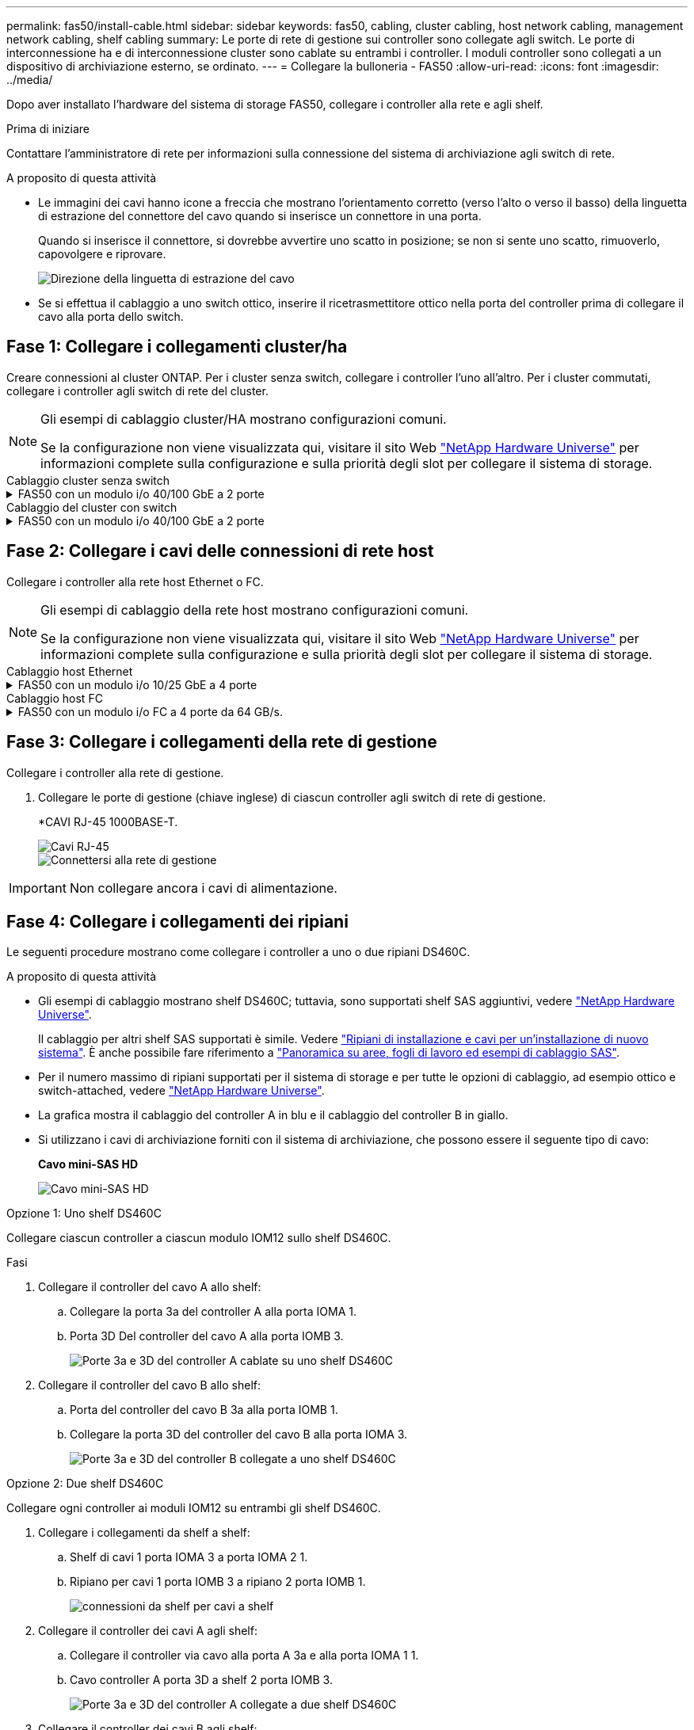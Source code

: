 ---
permalink: fas50/install-cable.html 
sidebar: sidebar 
keywords: fas50, cabling, cluster cabling, host network cabling, management network cabling, shelf cabling 
summary: Le porte di rete di gestione sui controller sono collegate agli switch. Le porte di interconnessione ha e di interconnessione cluster sono cablate su entrambi i controller. I moduli controller sono collegati a un dispositivo di archiviazione esterno, se ordinato. 
---
= Collegare la bulloneria - FAS50
:allow-uri-read: 
:icons: font
:imagesdir: ../media/


[role="lead"]
Dopo aver installato l'hardware del sistema di storage FAS50, collegare i controller alla rete e agli shelf.

.Prima di iniziare
Contattare l'amministratore di rete per informazioni sulla connessione del sistema di archiviazione agli switch di rete.

.A proposito di questa attività
* Le immagini dei cavi hanno icone a freccia che mostrano l'orientamento corretto (verso l'alto o verso il basso) della linguetta di estrazione del connettore del cavo quando si inserisce un connettore in una porta.
+
Quando si inserisce il connettore, si dovrebbe avvertire uno scatto in posizione; se non si sente uno scatto, rimuoverlo, capovolgere e riprovare.

+
image:../media/drw_cable_pull_tab_direction_ieops-1699.svg["Direzione della linguetta di estrazione del cavo"]

* Se si effettua il cablaggio a uno switch ottico, inserire il ricetrasmettitore ottico nella porta del controller prima di collegare il cavo alla porta dello switch.




== Fase 1: Collegare i collegamenti cluster/ha

Creare connessioni al cluster ONTAP. Per i cluster senza switch, collegare i controller l'uno all'altro. Per i cluster commutati, collegare i controller agli switch di rete del cluster.

[NOTE]
====
Gli esempi di cablaggio cluster/HA mostrano configurazioni comuni.

Se la configurazione non viene visualizzata qui, visitare il sito Web link:https://hwu.netapp.com["NetApp Hardware Universe"^] per informazioni complete sulla configurazione e sulla priorità degli slot per collegare il sistema di storage.

====
[role="tabbed-block"]
====
.Cablaggio cluster senza switch
--
.FAS50 con un modulo i/o 40/100 GbE a 2 porte
[%collapsible]
=====
.Fasi
. Collegare le connessioni di interconnessione cluster/ha:
+

NOTE: Il traffico di cluster Interconnect e il traffico ha condividono le stesse porte fisiche (sul modulo i/o nello slot 4). Le porte sono 40/100 GbE.

+
.. Porta e4a Del controller del cavo A alla porta e4a del controller B.
.. Porta e4b Del controller del cavo A alla porta e4b del controller B.
+
*100 cavi di interconnessione cluster/ha GbE*

+
image::../media/oie_cable100_gbe_qsfp28.png[Cavo ha 100 GbE cluster]

+
image::../media/drw_isi_fas50_switchless_2p_100gbe_cabling_ieops-1937.svg[diagramma di cablaggio del cluster senza switch fas50 utilizzando un modulo io 100gbe]





=====
--
.Cablaggio del cluster con switch
--
.FAS50 con un modulo i/o 40/100 GbE a 2 porte
[%collapsible]
=====
. Collegare i controller agli switch di rete cluster:
+

NOTE: Il traffico di cluster Interconnect e il traffico ha condividono le stesse porte fisiche (sul modulo i/o nello slot 4). Le porte sono 40/100 GbE.

+
.. Collegare il controller via cavo A alla porta e4a dello switch di rete cluster A.
.. Collegare la porta e4b del controller A allo switch di rete del cluster B.
.. Porta e4a del controller del cavo B allo switch di rete del cluster A.
.. Collegare la porta e4b del controller B allo switch di rete del cluster B.
+
*40/100 cavi di interconnessione cluster/ha GbE*

+
image::../media/oie_cable100_gbe_qsfp28.png[Cavo ha 40/100 GbE cluster]

+
image:../media/drw_isi_fas50_2p_100gbe_switched_cluster_cabling_ieops-1936.svg["diagramma di cablaggio del cluster con fas50 switch utilizzando un modulo io 100gbe"]





=====
--
====


== Fase 2: Collegare i cavi delle connessioni di rete host

Collegare i controller alla rete host Ethernet o FC.

[NOTE]
====
Gli esempi di cablaggio della rete host mostrano configurazioni comuni.

Se la configurazione non viene visualizzata qui, visitare il sito Web link:https://hwu.netapp.com["NetApp Hardware Universe"^] per informazioni complete sulla configurazione e sulla priorità degli slot per collegare il sistema di storage.

====
[role="tabbed-block"]
====
.Cablaggio host Ethernet
--
.FAS50 con un modulo i/o 10/25 GbE a 4 porte
[%collapsible]
=====
.Fasi
. Su ciascun controller, collegare le porte E2A, E2B, e2c e e2d agli switch di rete host Ethernet.
+
*Cavi 10/25 GbE*

+
image:../media/oie_cable_sfp_gbe_copper.png["Connettore GbE SFP in rame, larghezza=100px"]

+
image::../media/drw_isi_fas50_4p_25gbe_optional_cabling_ieops-1934.svg[collegare fas50 a switch di rete host ethernet 10/25gbe]



=====
--
.Cablaggio host FC
--
.FAS50 con un modulo i/o FC a 4 porte da 64 GB/s.
[%collapsible]
=====
.Fasi
. Su ciascun controller, collegare le porte 1a, 1b, 1c e 1d agli switch di rete host FC.
+
*Cavi FC da 64 GB/s*

+
image:../media/oie_cable_sfp_gbe_copper.png["Cavo fc da 64 GB, larghezza=100px"]

+
image::../media/drw_isi_fas50_4p_64gb_fc_optional_cabling_ieops-1935.svg[Cavo per 64GB switch di rete host fc]



=====
--
====


== Fase 3: Collegare i collegamenti della rete di gestione

Collegare i controller alla rete di gestione.

. Collegare le porte di gestione (chiave inglese) di ciascun controller agli switch di rete di gestione.
+
*CAVI RJ-45 1000BASE-T.

+
image::../media/oie_cable_rj45.png[Cavi RJ-45]

+
image::../media/drw_isi_fas50_wrench_cabling_ieops-1938.svg[Connettersi alla rete di gestione]




IMPORTANT: Non collegare ancora i cavi di alimentazione.



== Fase 4: Collegare i collegamenti dei ripiani

Le seguenti procedure mostrano come collegare i controller a uno o due ripiani DS460C.

.A proposito di questa attività
* Gli esempi di cablaggio mostrano shelf DS460C; tuttavia, sono supportati shelf SAS aggiuntivi, vedere link:https://hwu.netapp.com["NetApp Hardware Universe"^].
+
Il cablaggio per altri shelf SAS supportati è simile. Vedere link:../sas3/install-new-system.html["Ripiani di installazione e cavi per un'installazione di nuovo sistema"^]. È anche possibile fare riferimento a link:../sas3/overview-cabling-rules-examples.html["Panoramica su aree, fogli di lavoro ed esempi di cablaggio SAS"^].

* Per il numero massimo di ripiani supportati per il sistema di storage e per tutte le opzioni di cablaggio, ad esempio ottico e switch-attached, vedere link:https://hwu.netapp.com["NetApp Hardware Universe"^].
* La grafica mostra il cablaggio del controller A in blu e il cablaggio del controller B in giallo.
* Si utilizzano i cavi di archiviazione forniti con il sistema di archiviazione, che possono essere il seguente tipo di cavo:
+
*Cavo mini-SAS HD*

+
image::../media/oie_cable_mini_sas_hd_to_mini_sas_hd.svg[Cavo mini-SAS HD]



[role="tabbed-block"]
====
.Opzione 1: Uno shelf DS460C
--
Collegare ciascun controller a ciascun modulo IOM12 sullo shelf DS460C.

.Fasi
. Collegare il controller del cavo A allo shelf:
+
.. Collegare la porta 3a del controller A alla porta IOMA 1.
.. Porta 3D Del controller del cavo A alla porta IOMB 3.
+
image:../media/drw_isi_fas50_1_ds460c_controller_a_cabling_ieops-2167.svg["Porte 3a e 3D del controller A cablate su uno shelf DS460C"]



. Collegare il controller del cavo B allo shelf:
+
.. Porta del controller del cavo B 3a alla porta IOMB 1.
.. Collegare la porta 3D del controller del cavo B alla porta IOMA 3.
+
image:../media/drw_isi_fas50_1_ds460c_controller_b_cabling_ieops-2169.svg["Porte 3a e 3D del controller B collegate a uno shelf DS460C"]





--
.Opzione 2: Due shelf DS460C
--
Collegare ogni controller ai moduli IOM12 su entrambi gli shelf DS460C.

. Collegare i collegamenti da shelf a shelf:
+
.. Shelf di cavi 1 porta IOMA 3 a porta IOMA 2 1.
.. Ripiano per cavi 1 porta IOMB 3 a ripiano 2 porta IOMB 1.
+
image:../media/drw_isi_fas50_2_ds460c_shelf_to_shelf_ieops-2172.svg["connessioni da shelf per cavi a shelf"]



. Collegare il controller dei cavi A agli shelf:
+
.. Collegare il controller via cavo alla porta A 3a e alla porta IOMA 1 1.
.. Cavo controller A porta 3D a shelf 2 porta IOMB 3.
+
image:../media/drw_isi_fas50_2_ds460c_controller_a_cabling_ieops-2170.svg["Porte 3a e 3D del controller A collegate a due shelf DS460C"]



. Collegare il controller dei cavi B agli shelf:
+
.. Cavo controller B porta 3a a shelf 1 porta IOMB 1.
.. Cavo controller B porta 3D a shelf 2 porta IOMA 3.
+
image:../media/drw_isi_fas50_2_ds460c_controller_b_cabling_ieops-2171.svg["Porte 3a e 3D del controller B collegate a due ripiani DS460C"]





--
====
.Quali sono le prossime novità?
Dopo aver collegato l'hardware al sistema di storage, si link:install-power-hardware.html["accendere il sistema di archiviazione"].
